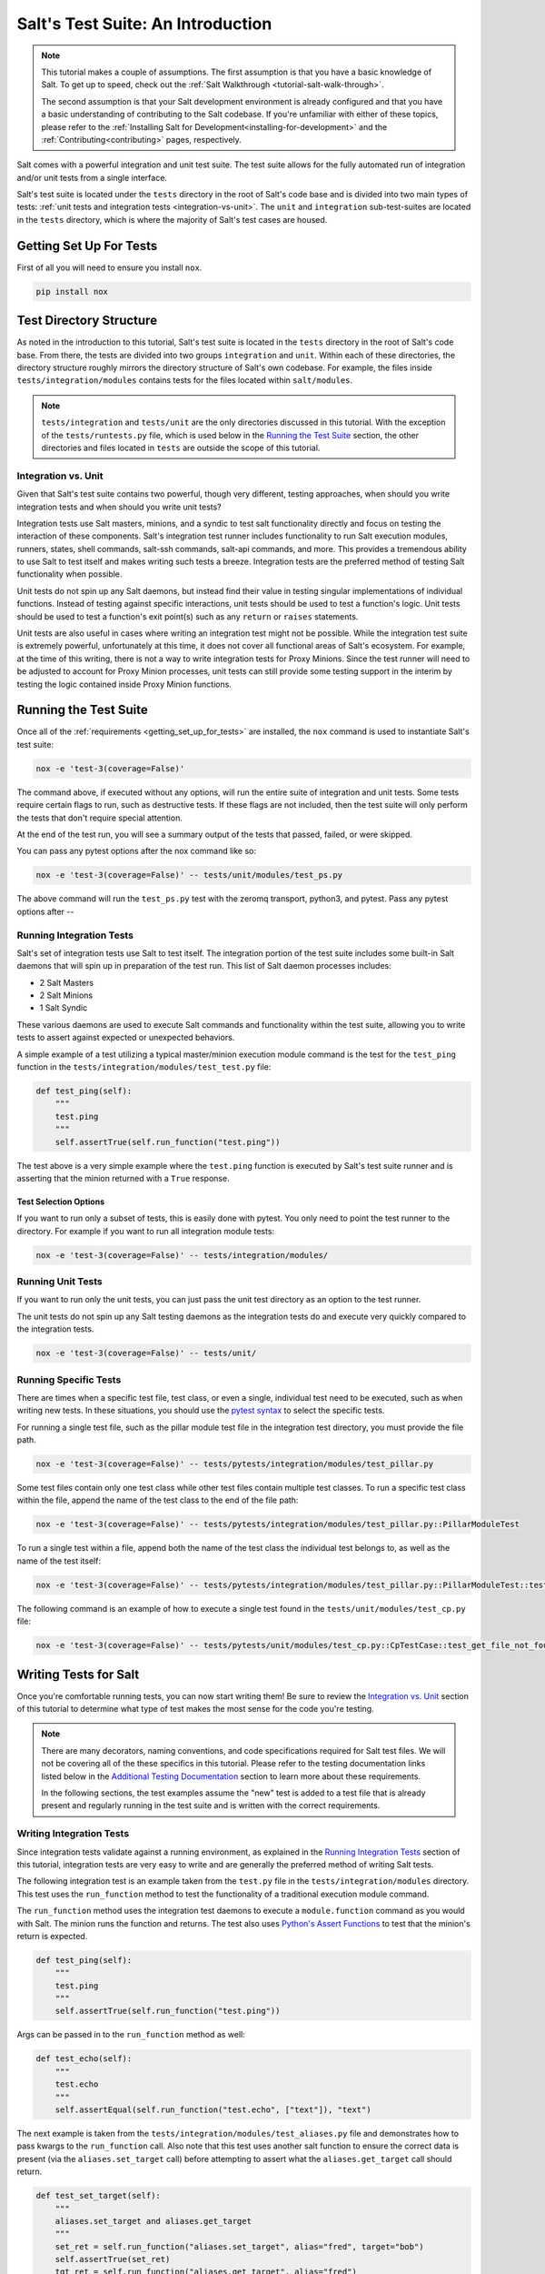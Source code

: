 .. _tutorial-salt-testing:

==================================
Salt's Test Suite: An Introduction
==================================

.. note::

    This tutorial makes a couple of assumptions. The first assumption is that
    you have a basic knowledge of Salt. To get up to speed, check out the
    :ref:`Salt Walkthrough <tutorial-salt-walk-through>`.

    The second assumption is that your Salt development environment is already
    configured and that you have a basic understanding of contributing to the
    Salt codebase. If you're unfamiliar with either of these topics, please refer
    to the :ref:`Installing Salt for Development<installing-for-development>`
    and the :ref:`Contributing<contributing>` pages, respectively.

Salt comes with a powerful integration and unit test suite. The test suite
allows for the fully automated run of integration and/or unit tests from a
single interface.

Salt's test suite is located under the ``tests`` directory in the root of Salt's
code base and is divided into two main types of tests:
:ref:`unit tests and integration tests <integration-vs-unit>`. The ``unit`` and
``integration`` sub-test-suites are located in the ``tests`` directory, which is
where the majority of Salt's test cases are housed.


.. _getting_set_up_for_tests:

Getting Set Up For Tests
========================

First of all you will need to ensure you install ``nox``.

.. code-block:: bash

    pip install nox


Test Directory Structure
========================

As noted in the introduction to this tutorial, Salt's test suite is located in the
``tests`` directory in the root of Salt's code base. From there, the tests are divided
into two groups ``integration`` and ``unit``. Within each of these directories, the
directory structure roughly mirrors the directory structure of Salt's own codebase.
For example, the files inside ``tests/integration/modules`` contains tests for the
files located within ``salt/modules``.

.. note::

    ``tests/integration`` and ``tests/unit`` are the only directories discussed in
    this tutorial. With the exception of the ``tests/runtests.py`` file, which is
    used below in the `Running the Test Suite`_ section, the other directories and
    files located in ``tests`` are outside the scope of this tutorial.


.. _integration-vs-unit:

Integration vs. Unit
--------------------

Given that Salt's test suite contains two powerful, though very different, testing
approaches, when should you write integration tests and when should you write unit
tests?

Integration tests use Salt masters, minions, and a syndic to test salt functionality
directly and focus on testing the interaction of these components. Salt's integration
test runner includes functionality to run Salt execution modules, runners, states,
shell commands, salt-ssh commands, salt-api commands, and more. This provides a
tremendous ability to use Salt to test itself and makes writing such tests a breeze.
Integration tests are the preferred method of testing Salt functionality when
possible.

Unit tests do not spin up any Salt daemons, but instead find their value in testing
singular implementations of individual functions. Instead of testing against specific
interactions, unit tests should be used to test a function's logic. Unit tests should
be used to test a function's exit point(s) such as any ``return`` or ``raises``
statements.

Unit tests are also useful in cases where writing an integration test might not be
possible. While the integration test suite is extremely powerful, unfortunately at
this time, it does not cover all functional areas of Salt's ecosystem. For example,
at the time of this writing, there is not a way to write integration tests for Proxy
Minions. Since the test runner will need to be adjusted to account for Proxy Minion
processes, unit tests can still provide some testing support in the interim by
testing the logic contained inside Proxy Minion functions.


Running the Test Suite
======================

Once all of the :ref:`requirements <getting_set_up_for_tests>` are installed, the
``nox`` command is used to instantiate Salt's test suite:

.. code-block:: bash

    nox -e 'test-3(coverage=False)'

The command above, if executed without any options, will run the entire suite of
integration and unit tests. Some tests require certain flags to run, such as
destructive tests. If these flags are not included, then the test suite will only
perform the tests that don't require special attention.

At the end of the test run, you will see a summary output of the tests that passed,
failed, or were skipped.

You can pass any pytest options after the nox command like so:

.. code-block:: bash

    nox -e 'test-3(coverage=False)' -- tests/unit/modules/test_ps.py

The above command will run the ``test_ps.py`` test with the zeromq transport, python3,
and pytest. Pass any pytest options after `--`

Running Integration Tests
-------------------------

Salt's set of integration tests use Salt to test itself. The integration portion
of the test suite includes some built-in Salt daemons that will spin up in preparation
of the test run. This list of Salt daemon processes includes:

* 2 Salt Masters
* 2 Salt Minions
* 1 Salt Syndic

These various daemons are used to execute Salt commands and functionality within
the test suite, allowing you to write tests to assert against expected or
unexpected behaviors.

A simple example of a test utilizing a typical master/minion execution module command
is the test for the ``test_ping`` function in the
``tests/integration/modules/test_test.py``
file:

.. code-block:: python

    def test_ping(self):
        """
        test.ping
        """
        self.assertTrue(self.run_function("test.ping"))

The test above is a very simple example where the ``test.ping`` function is
executed by Salt's test suite runner and is asserting that the minion returned
with a ``True`` response.


.. _test-selection-options:

Test Selection Options
~~~~~~~~~~~~~~~~~~~~~~

If you want to run only a subset of tests, this is easily done with pytest. You only
need to point the test runner to the directory. For example if you want to run all
integration module tests:

.. code-block:: bash

    nox -e 'test-3(coverage=False)' -- tests/integration/modules/

Running Unit Tests
------------------

If you want to run only the unit tests, you can just pass the unit test directory
as an option to the test runner.

The unit tests do not spin up any Salt testing daemons as the integration tests
do and execute very quickly compared to the integration tests.

.. code-block:: bash

    nox -e 'test-3(coverage=False)' -- tests/unit/


.. _running-specific-tests:

Running Specific Tests
----------------------

There are times when a specific test file, test class, or even a single,
individual test need to be executed, such as when writing new tests. In these
situations, you should use the `pytest syntax`_ to select the specific tests.

For running a single test file, such as the pillar module test file in the
integration test directory, you must provide the file path.

.. code-block:: bash

    nox -e 'test-3(coverage=False)' -- tests/pytests/integration/modules/test_pillar.py

Some test files contain only one test class while other test files contain multiple
test classes. To run a specific test class within the file, append the name of
the test class to the end of the file path:

.. code-block:: bash

    nox -e 'test-3(coverage=False)' -- tests/pytests/integration/modules/test_pillar.py::PillarModuleTest

To run a single test within a file, append both the name of the test class the
individual test belongs to, as well as the name of the test itself:

.. code-block:: bash

    nox -e 'test-3(coverage=False)' -- tests/pytests/integration/modules/test_pillar.py::PillarModuleTest::test_data


The following command is an example of how to execute a single test found in
the ``tests/unit/modules/test_cp.py`` file:

.. code-block:: bash

    nox -e 'test-3(coverage=False)' -- tests/pytests/unit/modules/test_cp.py::CpTestCase::test_get_file_not_found

Writing Tests for Salt
======================

Once you're comfortable running tests, you can now start writing them! Be sure
to review the `Integration vs. Unit`_ section of this tutorial to determine what
type of test makes the most sense for the code you're testing.

.. note::

    There are many decorators, naming conventions, and code specifications
    required for Salt test files. We will not be covering all of the these specifics
    in this tutorial. Please refer to the testing documentation links listed below
    in the `Additional Testing Documentation`_ section to learn more about these
    requirements.

    In the following sections, the test examples assume the "new" test is added to
    a test file that is already present and regularly running in the test suite and
    is written with the correct requirements.


Writing Integration Tests
-------------------------

Since integration tests validate against a running environment, as explained in the
`Running Integration Tests`_ section of this tutorial, integration tests are very
easy to write and are generally the preferred method of writing Salt tests.

The following integration test is an example taken from the ``test.py`` file in the
``tests/integration/modules`` directory. This test uses the ``run_function`` method
to test the functionality of a traditional execution module command.

The ``run_function`` method uses the integration test daemons to execute a
``module.function`` command as you would with Salt. The minion runs the function and
returns. The test also uses `Python's Assert Functions`_ to test that the
minion's return is expected.

.. code-block:: python

    def test_ping(self):
        """
        test.ping
        """
        self.assertTrue(self.run_function("test.ping"))

Args can be passed in to the ``run_function`` method as well:

.. code-block:: python

    def test_echo(self):
        """
        test.echo
        """
        self.assertEqual(self.run_function("test.echo", ["text"]), "text")

The next example is taken from the
``tests/integration/modules/test_aliases.py`` file and
demonstrates how to pass kwargs to the ``run_function`` call. Also note that this
test uses another salt function to ensure the correct data is present (via the
``aliases.set_target`` call) before attempting to assert what the ``aliases.get_target``
call should return.

.. code-block:: python

    def test_set_target(self):
        """
        aliases.set_target and aliases.get_target
        """
        set_ret = self.run_function("aliases.set_target", alias="fred", target="bob")
        self.assertTrue(set_ret)
        tgt_ret = self.run_function("aliases.get_target", alias="fred")
        self.assertEqual(tgt_ret, "bob")

Using multiple Salt commands in this manner provides two useful benefits. The first is
that it provides some additional coverage for the ``aliases.set_target`` function.
The second benefit is the call to ``aliases.get_target`` is not dependent on the
presence of any aliases set outside of this test. Tests should not be dependent on
the previous execution, success, or failure of other tests. They should be isolated
from other tests as much as possible.

While it might be tempting to build out a test file where tests depend on one another
before running, this should be avoided. SaltStack recommends that each test should
test a single functionality and not rely on other tests. Therefore, when possible,
individual tests should also be broken up into singular pieces. These are not
hard-and-fast rules, but serve more as recommendations to keep the test suite simple.
This helps with debugging code and related tests when failures occur and problems
are exposed. There may be instances where large tests use many asserts to set up a
use case that protects against potential regressions.

.. note::

    The examples above all use the ``run_function`` option to test execution module
    functions in a traditional master/minion environment. To see examples of how to
    test other common Salt components such as runners, salt-api, and more, please
    refer to the :ref:`Integration Test Class Examples<integration-class-examples>`
    documentation.


Destructive vs Non-destructive Tests
~~~~~~~~~~~~~~~~~~~~~~~~~~~~~~~~~~~~

Since Salt is used to change the settings and behavior of systems, often, the
best approach to run tests is to make actual changes to an underlying system.
This is where the concept of destructive integration tests comes into play.
Tests can be written to alter the system they are running on. This capability
is what fills in the gap needed to properly test aspects of system management
like package installation.

To write a destructive test, decorate the test function with the
``destructive_test``:

.. code-block:: python

    @pytest.mark.destructive_test
    def test_pkg_install(salt_cli):
        ret = salt_cli.run("pkg.install", "finch")
        assert ret


Writing Unit Tests
------------------

As explained in the `Integration vs. Unit`_ section above, unit tests should be
written to test the *logic* of a function. This includes focusing on testing
``return`` and ``raises`` statements. Substantial effort should be made to mock
external resources that are used in the code being tested.

External resources that should be mocked include, but are not limited to, APIs,
function calls, external data either globally available or passed in through
function arguments, file data, etc. This practice helps to isolate unit tests to
test Salt logic. One handy way to think about writing unit tests is to "block
all of the exits". More information about how to properly mock external resources
can be found in Salt's :ref:`Unit Test<unit-tests>` documentation.

Salt's unit tests utilize Python's mock class as well as `MagicMock`_. The
``@patch`` decorator is also heavily used when "blocking all the exits".

A simple example of a unit test currently in use in Salt is the
``test_get_file_not_found`` test in the ``tests/pytests/unit/modules/test_cp.py`` file.
This test uses the ``@patch`` decorator and ``MagicMock`` to mock the return
of the call to Salt's ``cp.hash_file`` execution module function. This ensures
that we're testing the ``cp.get_file`` function directly, instead of inadvertently
testing the call to ``cp.hash_file``, which is used in ``cp.get_file``.

.. code-block:: python

    def test_get_file_not_found(self):
        """
        Test if get_file can't find the file.
        """
        with patch("salt.modules.cp.hash_file", MagicMock(return_value=False)):
            path = "salt://saltines"
            dest = "/srv/salt/cheese"
            ret = ""
            assert cp.get_file(path, dest) == ret

Note that Salt's ``cp`` module is imported at the top of the file, along with all
of the other necessary testing imports. The ``get_file`` function is then called
directed in the testing function, instead of using the ``run_function`` method as
the integration test examples do above.

The call to ``cp.get_file`` returns an empty string when a ``hash_file`` isn't found.
Therefore, the example above is a good illustration of a unit test "blocking
the exits" via the ``@patch`` decorator, as well as testing logic via asserting
against the ``return`` statement in the ``if`` clause. In this example we used the
python ``assert`` to verify the return from ``cp.get_file``. Pytest allows you to use
these `asserts`_ when writing your tests and, in fact, plain `asserts`_ is the preferred
way to assert anything in your tests. As Salt dives deeper into Pytest, the use of
`unittest.TestClass` will be replaced by plain test functions, or test functions grouped
in a class, which **does not** subclass `unittest.TestClass`, which, of course, doesn't
work with unittest assert functions.

There are more examples of writing unit tests of varying complexities available
in the following docs:

* :ref:`Simple Unit Test Example<simple-unit-example>`
* :ref:`Complete Unit Test Example<complete-unit-example>`
* :ref:`Complex Unit Test Example<complex-unit-example>`

.. note::

    Considerable care should be made to ensure that you're testing something
    useful in your test functions. It is very easy to fall into a situation
    where you have mocked so much of the original function that the test
    results in only asserting against the data you have provided. This results
    in a poor and fragile unit test.


Add a python module dependency to the test run
----------------------------------------------

The test dependencies for python modules are managed under the ``requirements/static/ci``
directory. You will need to add your module to the appropriate file under ``requirements/static/ci``.
When ``pre-commit`` is run it will create all of the needed requirement files
under ``requirements/static/ci/py3{6,7,8,9}``. Nox will then use these files to install
the requirements for the tests.

Add a system dependency to the test run
---------------------------------------

If you need to add a system dependency for the test run, this will need to be added in
the `salt jenkins`_ repo. This repo uses salt states to install system dependencies.
You need to update the ``state-tree/golden-images-provision.sls`` file with
your dependency to ensure it is installed. Once your PR is merged the core team
will need to promote the new images with your new dependency installed.


Checking for Log Messages
=========================

To test to see if a given log message has been emitted, the following pattern
can be used

.. code-block:: python

   def test_issue_58763_a(tmp_path, modules, state_tree, caplog):

       venv_dir = tmp_path / "issue-2028-pip-installed"

       sls_contents = """
       test.random_hash:
         module.run:
           - size: 10
           - hash_type: md5
       """
       with pytest.helpers.temp_file("issue-58763.sls", sls_contents, state_tree):
           with caplog.at_level(logging.DEBUG):
               ret = modules.state.sls(
                   mods="issue-58763",
               )
               assert len(ret.raw) == 1
               for k in ret.raw:
                   assert ret.raw[k]["result"] is True
               assert (
                   "Detected legacy module.run syntax: test.random_hash" in caplog.messages
               )


Test Groups
===========
Salt has four groups

* fast - Tests that are ~10s or faster. Fast tests make up ~75% of tests and can run in 10 to 20 minutes.
* slow - Tests that are ~10s or slower.
* core - Tests of any speed that test the root parts of salt.
* flaky-jail - Test that need to be temporarily skipped.


Pytest Decorators

* @pytest.mark.slow_test
* @pytest.mark.core_test
* @pytest.mark.flaky_jail

.. code-block:: python
    @pytest.mark.core_test
    def test_ping(self):
        """
        test.ping
        """
        self.assertTrue(self.run_function("test.ping"))

You can also mark all the tests in file.

.. code-block:: python
    pytestmark = [
        pytest.mark.core_test,
    ]


    def test_ping(self):
        """
        test.ping
        """
        self.assertTrue(self.run_function("test.ping"))


    def test_ping2(self):
        """
        test.ping
        """
        for _ in range(10):
            self.assertTrue(self.run_function("test.ping"))

You can enable or disable test groups locally by passing there respected flag:

* --no-fast-tests
* --slow-tests
* --core-tests
* --flaky-jail

In Your PR you can enable or disable test groups by setting a label.
All thought the fast, slow and core tests specified in the change file will always run.

* test:no-fast
* test:slow
* test:core
* test:flaky-jail


Automated Test Runs
===================

SaltStack maintains a Jenkins server which can be viewed at
https://jenkins.saltproject.io. The tests executed from this Jenkins server
create fresh virtual machines for each test run, then execute the destructive
tests on the new, clean virtual machine. This allows for the execution of tests
across supported platforms.


Additional Testing Documentation
================================

In addition to this tutorial, there are some other helpful resources and documentation
that go into more depth on Salt's test runner, writing tests for Salt code, and general
Python testing documentation. Please see the follow references for more information:

* :ref:`Salt's Test Suite Documentation<salt-test-suite>`
* :ref:`Integration Tests<integration-tests>`
* :ref:`Unit Tests<unit-tests>`
* `MagicMock`_
* `Python Unittest`_
* `Python's Assert Functions`_

.. _asserts: https://docs.pytest.org/en/latest/assert.html
.. _pytest syntax: https://docs.pytest.org/en/latest/usage.html#specifying-tests-selecting-tests
.. _MagicMock: https://docs.python.org/3/library/unittest.mock.html
.. _Python Unittest: https://docs.python.org/3/library/unittest.html
.. _Python's Assert Functions: https://docs.python.org/3/library/unittest.html#assert-methods
.. _salt jenkins: https://github.com/saltstack/salt-jenkins
